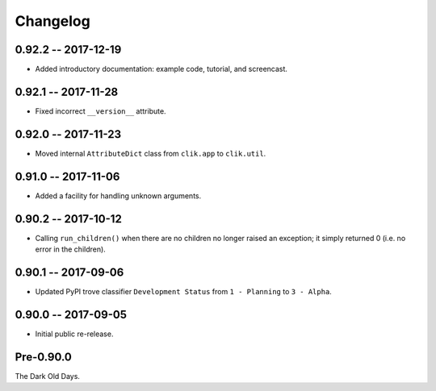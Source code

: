 
===========
 Changelog
===========


0.92.2 -- 2017-12-19
====================

* Added introductory documentation: example code, tutorial, and
  screencast.


0.92.1 -- 2017-11-28
====================

* Fixed incorrect ``__version__`` attribute.


0.92.0 -- 2017-11-23
====================

* Moved internal ``AttributeDict`` class from ``clik.app`` to
  ``clik.util``.


0.91.0 -- 2017-11-06
====================

* Added a facility for handling unknown arguments.


0.90.2 -- 2017-10-12
====================

* Calling ``run_children()`` when there are no children no longer
  raised an exception; it simply returned 0 (i.e. no error in the
  children).


0.90.1 -- 2017-09-06
====================

* Updated PyPI trove classifier ``Development Status`` from ``1 -
  Planning`` to ``3 - Alpha``.


0.90.0 -- 2017-09-05
====================

* Initial public re-release.


Pre-0.90.0
==========

The Dark Old Days.
